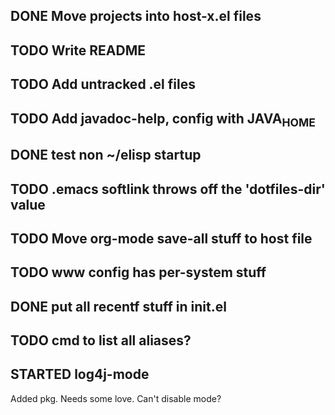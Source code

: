 
** DONE Move projects into host-x.el files
   CLOSED: [2010-03-26 Fri 22:36]
** TODO Write README
** TODO Add untracked .el files
** TODO Add javadoc-help, config with JAVA_HOME
** DONE test non ~/elisp startup
   CLOSED: [2010-03-26 Fri 22:40]
** TODO .emacs softlink throws off the 'dotfiles-dir' value
** TODO Move org-mode save-all stuff to host file
** TODO www config has per-system stuff
** DONE put all recentf stuff in init.el
   CLOSED: [2010-03-27 Sat 12:15]
** TODO cmd to list all aliases?
** STARTED log4j-mode
   Added pkg. Needs some love. Can't disable mode?
